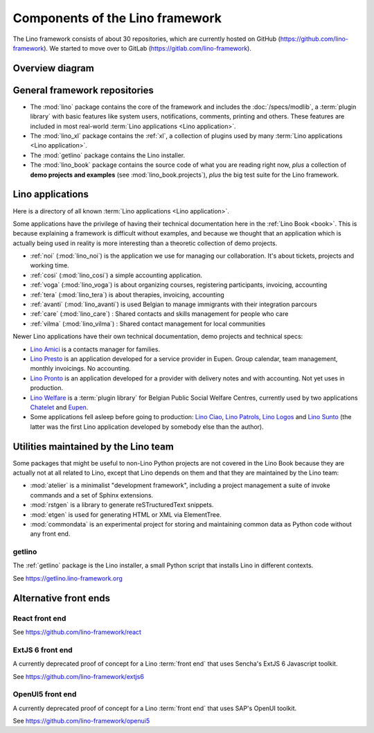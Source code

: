 .. _dev.overview:

================================
Components of the Lino framework
================================

The Lino framework consists of about 30 repositories, which are currently hosted
on GitHub (https://github.com/lino-framework). We started to move over to GitLab
(https://gitlab.com/lino-framework).


.. _dev.overview.diagram:

Overview diagram
================

.. graphviz::

   digraph foo {

    { rank = same;
        # applications;
        noi;
        cosi;
        tera;
        voga;
        avanti;
        weleup;
        welcht;
        amici;
    }

    xl -> lino;
    noi -> xl;
    cosi -> xl;
    tera -> xl;
    avanti -> xl;
    voga -> xl;
    amici -> xl;
    weleup -> welfare;
    welcht -> welfare;

    book -> noi;
    book -> cosi;
    book -> voga;
    book -> tera;
    book -> avanti;
    # book -> weleup;
    # book -> welcht;

    welfare -> xl;

   }


General framework repositories
==============================

- The :mod:`lino` package contains the core of the framework and includes the
  :doc:`/specs/modlib`, a :term:`plugin library` with basic features like system
  users, notifications, comments, printing and others. These features are
  included in most real-world :term:`Lino applications <Lino application>`.

- The :mod:`lino_xl` package contains the :ref:`xl`,
  a collection of plugins used by many :term:`Lino applications <Lino application>`.

- The :mod:`getlino` package contains the Lino installer.

- The :mod:`lino_book` package contains the source code of what you are reading
  right now, *plus* a collection of **demo projects and examples**
  (see :mod:`lino_book.projects`), *plus* the big test suite for the Lino
  framework.

Lino applications
=================

Here is a directory of all known :term:`Lino applications <Lino application>`.

Some applications have the privilege of having their technical documentation
here in the :ref:`Lino Book <book>`.  This is because explaining a framework is
difficult without examples, and because we thought that an application which is
actually being used in reality is more interesting than a theoretic collection
of demo projects.

- :ref:`noi` (:mod:`lino_noi`) is the application we use for
  managing our collaboration.  It's about tickets, projects and working time.
- :ref:`cosi` (:mod:`lino_cosi`) a simple accounting application.
- :ref:`voga` (:mod:`lino_voga`) is about organizing courses, registering participants, invoicing, accounting
- :ref:`tera` (:mod:`lino_tera`) is about therapies, invoicing, accounting
- :ref:`avanti` (:mod:`lino_avanti`) is used Belgian to manage immigrants with their integration parcours
- :ref:`care` (:mod:`lino_care`) : Shared contacts and skills management for people who care
- :ref:`vilma` (:mod:`lino_vilma`) : Shared contact management for local communities

Newer Lino applications have their own technical documentation, demo projects
and technical specs:

- `Lino Amici <http://amici.lino-framework.org>`_ is a contacts manager for families.

- `Lino Presto <http://presto.lino-framework.org>`_ is an application developed
  for a service provider in Eupen. Group calendar, team management, monthly
  invoicings. No accounting.

- `Lino Pronto <http://pronto.lino-framework.org>`_ is an application developed
  for a provider with delivery notes and with accounting. Not yet uses in production.

- `Lino Welfare <http://welfare.lino-framework.org>`_ is a :term:`plugin library`
  for Belgian Public Social Welfare Centres, currently used by two applications
  `Chatelet <http://welcht.lino-framework.org>`_ and
  `Eupen <http://weleup.lino-framework.org>`_.

- Some applications fell asleep before going to production:  `Lino Ciao
  <http://ciao.lino-framework.org>`_,  `Lino Patrols
  <http://patrols.lino-framework.org/>`_,  `Lino Logos
  <http://logos.lino-framework.org/>`_ and `Lino Sunto
  <https://github.com/ManuelWeidmann/lino-sunto>`_ (the latter was the first
  Lino application developed by somebody else than the author).


Utilities maintained by the Lino team
======================================

Some packages that might be useful to non-Lino Python projects are not covered
in the Lino Book because they are actually not at all related to Lino, except
that Lino depends on them and that they are maintained by the Lino team:

- :mod:`atelier` is a minimalist "development framework", including a project
  management a suite of invoke commands and a set of Sphinx extensions.

- :mod:`rstgen` is a library to generate reSTructuredText snippets.

- :mod:`etgen` is used for generating HTML or XML via ElementTree.

- :mod:`commondata` is an experimental project for storing and
  maintaining common data as Python code without any front end.


.. _getlino:

getlino
-------

The :ref:`getlino` package is the Lino installer, a small Python script that
installs Lino in different contexts.

See https://getlino.lino-framework.org



Alternative front ends
======================

.. _react:

React front end
---------------

See https://github.com/lino-framework/react

.. _extjs6:

ExtJS 6 front end
-----------------

A currently deprecated proof of concept for a Lino :term:`front end` that uses
Sencha's ExtJS 6 Javascript toolkit.

See https://github.com/lino-framework/extjs6

.. _openui5:

OpenUI5 front end
-----------------

A currently deprecated proof of concept for a Lino :term:`front end` that
uses SAP's OpenUI toolkit.

See https://github.com/lino-framework/openui5
